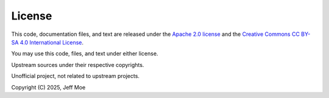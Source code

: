 =======
License
=======
This code, documentation files, and text are released under the
`Apache 2.0 license <https://www.apache.org/licenses/LICENSE-2.0>`_
and the
`Creative Commons CC BY-SA 4.0 International License
<https://creativecommons.org/licenses/by-sa/4.0/>`_.

You may use this code, files, and text under either license.

Upstream sources under their respective copyrights.

Unofficial project, not related to upstream projects.

Copyright (C) 2025, Jeff Moe
